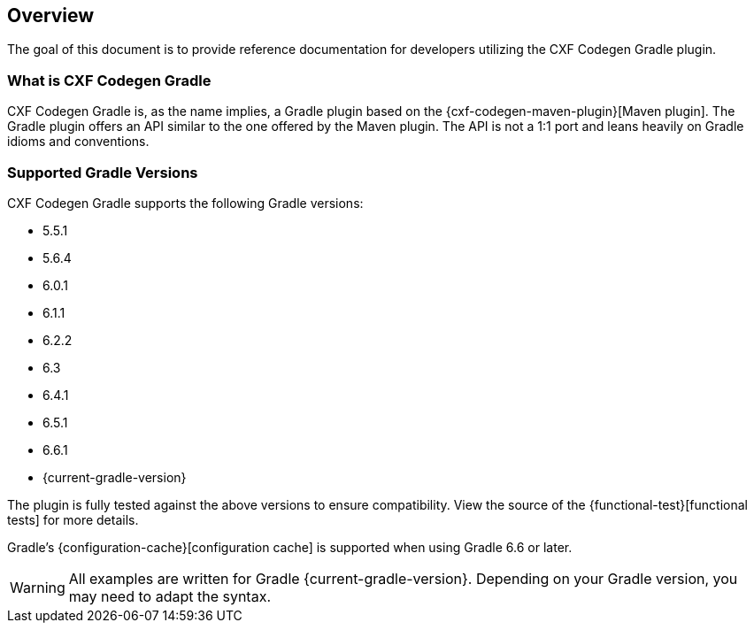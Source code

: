 [[overview]]
== Overview

The goal of this document is to provide reference documentation for developers utilizing the CXF Codegen Gradle plugin.

[[what-is-cxf-codegen-gradle]]
=== What is CXF Codegen Gradle

CXF Codegen Gradle is, as the name implies, a Gradle plugin based on the {cxf-codegen-maven-plugin}[Maven plugin].
The Gradle plugin offers an API similar to the one offered by the Maven plugin.
The API is not a 1:1 port and leans heavily on Gradle idioms and conventions.

[[supported-gradle-versions]]
=== Supported Gradle Versions

CXF Codegen Gradle supports the following Gradle versions:

- 5.5.1
- 5.6.4
- 6.0.1
- 6.1.1
- 6.2.2
- 6.3
- 6.4.1
- 6.5.1
- 6.6.1
- {current-gradle-version}

The plugin is fully tested against the above versions to ensure compatibility. View
the source of the {functional-test}[functional tests] for more details.

Gradle's {configuration-cache}[configuration cache] is supported when using Gradle 6.6 or later.

WARNING: All examples are written for Gradle {current-gradle-version}. Depending on your Gradle version, you may need
to adapt the syntax.